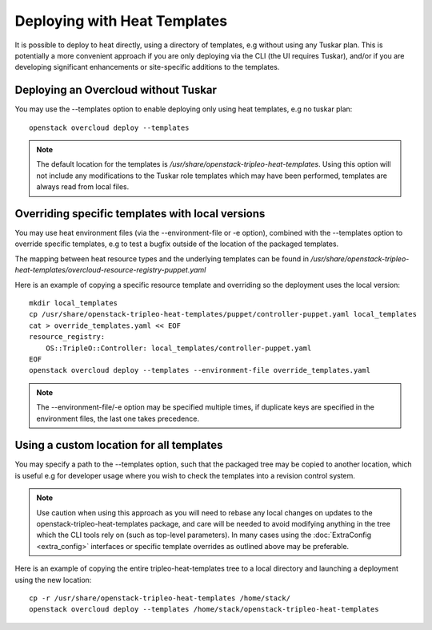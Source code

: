 Deploying with Heat Templates
=============================

It is possible to deploy to heat directly, using a directory of templates,
e.g without using any Tuskar plan.  This is potentially a more convenient
approach if you are only deploying via the CLI (the UI requires Tuskar),
and/or if you are developing significant enhancements or site-specific
additions to the templates.


Deploying an Overcloud without Tuskar
-------------------------------------

You may use the --templates option to enable deploying only using heat
templates, e.g no tuskar plan::

    openstack overcloud deploy --templates

.. note::

    The default location for the templates is
    `/usr/share/openstack-tripleo-heat-templates`.  Using this option
    will not include any modifications to the Tuskar role templates which
    may have been performed, templates are always read from local files.


Overriding specific templates with local versions
-------------------------------------------------

You may use heat environment files (via the --environment-file or -e option),
combined with the --templates option to override specific templates, e.g to
test a bugfix outside of the location of the packaged templates.

The mapping between heat resource types and the underlying templates can be
found in
`/usr/share/\
openstack-tripleo-heat-templates/overcloud-resource-registry-puppet.yaml`

Here is an example of copying a specific resource template and overriding
so the deployment uses the local version::

    mkdir local_templates
    cp /usr/share/openstack-tripleo-heat-templates/puppet/controller-puppet.yaml local_templates
    cat > override_templates.yaml << EOF
    resource_registry:
        OS::TripleO::Controller: local_templates/controller-puppet.yaml
    EOF
    openstack overcloud deploy --templates --environment-file override_templates.yaml

.. note::

    The --environment-file/-e option may be specified multiple times, if
    duplicate keys are specified in the environment files, the last one takes
    precedence.

.. _custom-template-location:

Using a custom location for all templates
-----------------------------------------

You may specify a path to the --templates option, such that the packaged
tree may be copied to another location, which is useful e.g for developer
usage where you wish to check the templates into a revision control system.

.. note::

    Use caution when using this approach as you will need to rebase any local
    changes on updates to the openstack-tripleo-heat-templates package, and
    care will be needed to avoid modifying anything in the tree which the CLI
    tools rely on (such as top-level parameters).  In many cases using the
    :doc:`ExtraConfig <extra_config>` interfaces or specific template overrides
    as outlined above may be preferable.

Here is an example of copying the entire tripleo-heat-templates tree to a
local directory and launching a deployment using the new location::

    cp -r /usr/share/openstack-tripleo-heat-templates /home/stack/
    openstack overcloud deploy --templates /home/stack/openstack-tripleo-heat-templates

